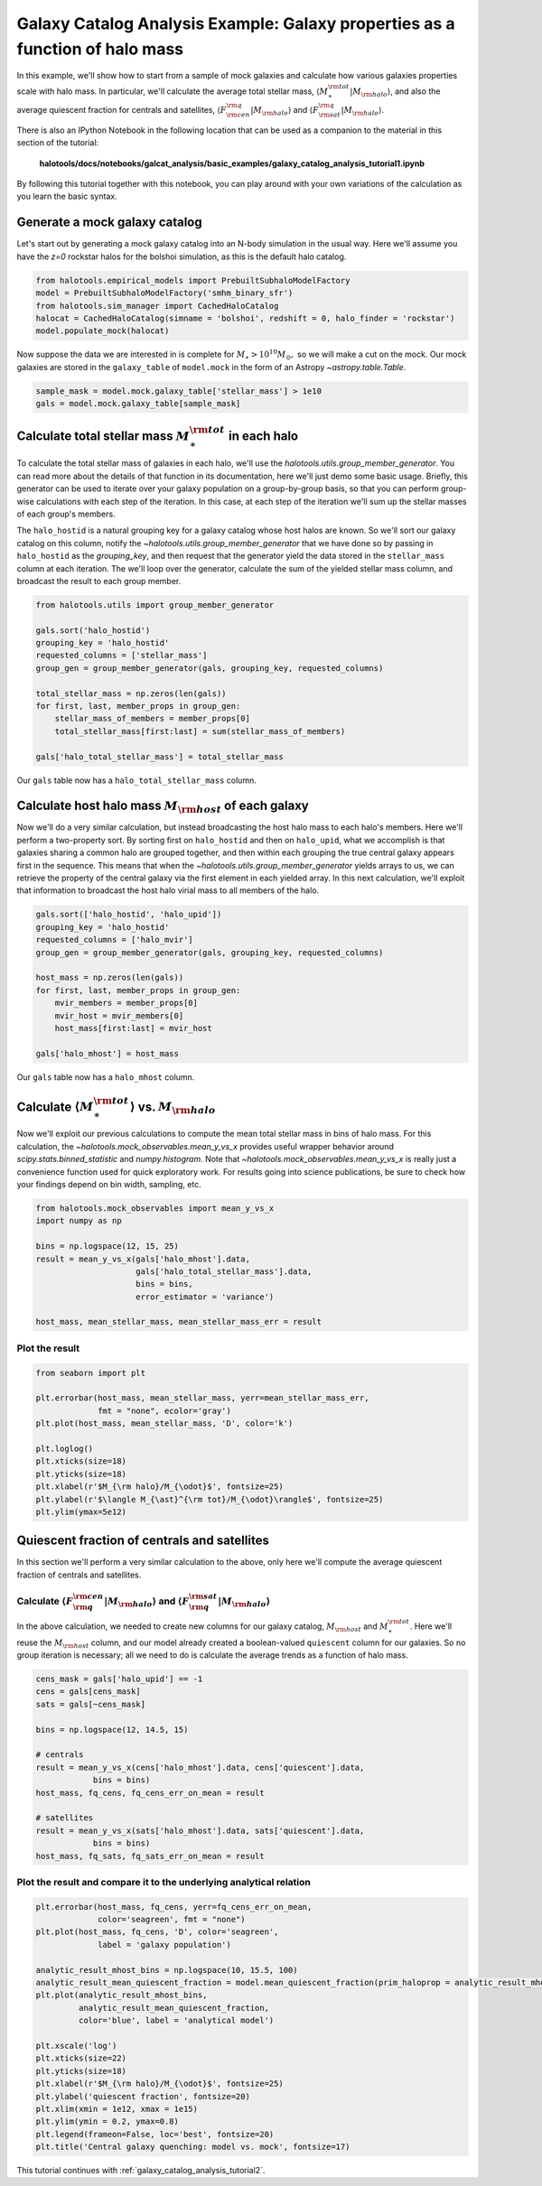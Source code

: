 
.. _galaxy_catalog_analysis_tutorial1:

Galaxy Catalog Analysis Example: Galaxy properties as a function of halo mass
========================================================================================

In this example, we'll show how to start from a sample of mock galaxies
and calculate how various galaxies properties scale with halo mass.
In particular, we'll calculate the average total stellar mass,
:math:`\langle M_{\ast}^{\rm tot}\vert M_{\rm halo}\rangle`, and also the average quiescent fraction
for centrals and satellites, :math:`\langle F_{\rm cen}^{\rm q}\vert M_{\rm halo}\rangle`
and :math:`\langle F_{\rm sat}^{\rm q}\vert M_{\rm halo}\rangle`.

There is also an IPython Notebook in the following location that can be
used as a companion to the material in this section of the tutorial:


    **halotools/docs/notebooks/galcat_analysis/basic_examples/galaxy_catalog_analysis_tutorial1.ipynb**

By following this tutorial together with this notebook,
you can play around with your own variations of the calculation
as you learn the basic syntax.

Generate a mock galaxy catalog
---------------------------------
Let's start out by generating a mock galaxy catalog into an N-body
simulation in the usual way. Here we'll assume you have the *z=0*
rockstar halos for the bolshoi simulation, as this is the
default halo catalog.

.. code:: python

    from halotools.empirical_models import PrebuiltSubhaloModelFactory
    model = PrebuiltSubhaloModelFactory('smhm_binary_sfr')
    from halotools.sim_manager import CachedHaloCatalog
    halocat = CachedHaloCatalog(simname = 'bolshoi', redshift = 0, halo_finder = 'rockstar')
    model.populate_mock(halocat)

Now suppose the data we are interested in is complete for
:math:`M_{\ast} > 10^{10}M_{\odot},` so we will make a cut on the mock.
Our mock galaxies are stored in the ``galaxy_table`` of ``model.mock``
in the form of an Astropy `~astropy.table.Table`.

.. code:: python

    sample_mask = model.mock.galaxy_table['stellar_mass'] > 1e10
    gals = model.mock.galaxy_table[sample_mask]

Calculate total stellar mass :math:`M_{\ast}^{\rm tot}` in each halo
------------------------------------------------------------------------------

To calculate the total stellar mass of galaxies in each halo, we'll use
the `halotools.utils.group_member_generator`. You can read more about the
details of that function in its documentation, here we'll just demo some basic usage.
Briefly, this generator can be used to iterate over your galaxy population
on a group-by-group basis, so that you can perform group-wise calculations
with each step of the iteration. In this case, at each step of the iteration
we'll sum up the stellar masses of each group's members.

The ``halo_hostid`` is a natural grouping key for a galaxy catalog whose
host halos are known. So we'll sort our galaxy catalog on this column,
notify the `~halotools.utils.group_member_generator` that we have done so
by passing in ``halo_hostid`` as the *grouping_key*, and then request that
the generator yield the data stored in the ``stellar_mass`` column
at each iteration. The we'll loop over the generator,
calculate the sum of the yielded stellar mass column,
and broadcast the result to each group member.

.. code:: python

    from halotools.utils import group_member_generator

    gals.sort('halo_hostid')
    grouping_key = 'halo_hostid'
    requested_columns = ['stellar_mass']
    group_gen = group_member_generator(gals, grouping_key, requested_columns)

    total_stellar_mass = np.zeros(len(gals))
    for first, last, member_props in group_gen:
        stellar_mass_of_members = member_props[0]
        total_stellar_mass[first:last] = sum(stellar_mass_of_members)

    gals['halo_total_stellar_mass'] = total_stellar_mass

Our ``gals`` table now has a ``halo_total_stellar_mass`` column.

Calculate host halo mass :math:`M_{\rm host}` of each galaxy
------------------------------------------------------------

Now we'll do a very similar calculation, but instead broadcasting the
host halo mass to each halo's members. Here we'll perform a two-property sort.
By sorting first on ``halo_hostid`` and then on ``halo_upid``, what we accomplish is that
galaxies sharing a common halo are grouped together, and then within each grouping
the true central galaxy appears first in the sequence. This means that when the
`~halotools.utils.group_member_generator` yields arrays to us, we can retrieve the
property of the central galaxy via the first element in each yielded array.
In this next calculation, we'll exploit that information to broadcast the
host halo virial mass to all members of the halo.

.. code:: python

    gals.sort(['halo_hostid', 'halo_upid'])
    grouping_key = 'halo_hostid'
    requested_columns = ['halo_mvir']
    group_gen = group_member_generator(gals, grouping_key, requested_columns)

    host_mass = np.zeros(len(gals))
    for first, last, member_props in group_gen:
        mvir_members = member_props[0]
        mvir_host = mvir_members[0]
        host_mass[first:last] = mvir_host

    gals['halo_mhost'] = host_mass

Our ``gals`` table now has a ``halo_mhost`` column.

Calculate :math:`\langle M_{\ast}^{\rm tot}\rangle` vs. :math:`M_{\rm halo}`
-------------------------------------------------------------------------------------------------

Now we'll exploit our previous calculations to compute the mean total stellar mass
in bins of halo mass. For this calculation,
the `~halotools.mock_observables.mean_y_vs_x` provides useful wrapper behavior around
`scipy.stats.binned_statistic` and `numpy.histogram`.
Note that `~halotools.mock_observables.mean_y_vs_x` is really just a convenience
function used for quick exploratory work. For results going into science publications,
be sure to check how your findings depend on bin width, sampling, etc.

.. code:: python

    from halotools.mock_observables import mean_y_vs_x
    import numpy as np

    bins = np.logspace(12, 15, 25)
    result = mean_y_vs_x(gals['halo_mhost'].data,
                         gals['halo_total_stellar_mass'].data,
                         bins = bins,
                         error_estimator = 'variance')

    host_mass, mean_stellar_mass, mean_stellar_mass_err = result

Plot the result
~~~~~~~~~~~~~~~~~~~~~~~~~~~~~~~~~~~~~~~~~~~~~~~~~~~~~~~~~~~~~

.. code:: python

    from seaborn import plt

    plt.errorbar(host_mass, mean_stellar_mass, yerr=mean_stellar_mass_err,
                 fmt = "none", ecolor='gray')
    plt.plot(host_mass, mean_stellar_mass, 'D', color='k')

    plt.loglog()
    plt.xticks(size=18)
    plt.yticks(size=18)
    plt.xlabel(r'$M_{\rm halo}/M_{\odot}$', fontsize=25)
    plt.ylabel(r'$\langle M_{\ast}^{\rm tot}/M_{\odot}\rangle$', fontsize=25)
    plt.ylim(ymax=5e12)

.. image:: output_18_1.png


Quiescent fraction of centrals and satellites
----------------------------------------------

In this section we'll perform a very similar calculation to the above,
only here we'll compute the average quiescent fraction of centrals and satellites.

Calculate :math:`\langle F_{\rm q}^{\rm cen}\vert M_{\rm halo} \rangle` and :math:`\langle F_{\rm q}^{\rm sat} \vert M_{\rm halo}\rangle`
~~~~~~~~~~~~~~~~~~~~~~~~~~~~~~~~~~~~~~~~~~~~~~~~~~~~~~~~~~~~~~~~~~~~~~~~~~~~~~~~~~~~~~~~~~~~~~~~~~~~~~~~~~~~~~~~~~~~~~~~~~~~~~~~~~~~~~~~~~~~~~~~~~~~~~~~~~~~~~~~

In the above calculation, we needed to create new columns for our galaxy catalog, :math:`M_{\rm host}` and :math:`M_{\ast}^{\rm tot}`. Here we'll reuse the :math:`M_{\rm host}` column, and our model already created a boolean-valued ``quiescent`` column for our galaxies. So no group iteration is necessary; all we need to do is calculate the average trends as a function of halo mass.

.. code:: python

    cens_mask = gals['halo_upid'] == -1
    cens = gals[cens_mask]
    sats = gals[~cens_mask]

    bins = np.logspace(12, 14.5, 15)

    # centrals
    result = mean_y_vs_x(cens['halo_mhost'].data, cens['quiescent'].data,
                bins = bins)
    host_mass, fq_cens, fq_cens_err_on_mean = result

    # satellites
    result = mean_y_vs_x(sats['halo_mhost'].data, sats['quiescent'].data,
                bins = bins)
    host_mass, fq_sats, fq_sats_err_on_mean = result

Plot the result and compare it to the underlying analytical relation
~~~~~~~~~~~~~~~~~~~~~~~~~~~~~~~~~~~~~~~~~~~~~~~~~~~~~~~~~~~~~~~~~~~~~~~~~~~

.. code:: python

    plt.errorbar(host_mass, fq_cens, yerr=fq_cens_err_on_mean,
                 color='seagreen', fmt = "none")
    plt.plot(host_mass, fq_cens, 'D', color='seagreen',
                 label = 'galaxy population')

    analytic_result_mhost_bins = np.logspace(10, 15.5, 100)
    analytic_result_mean_quiescent_fraction = model.mean_quiescent_fraction(prim_haloprop = analytic_result_mhost_bins)
    plt.plot(analytic_result_mhost_bins,
             analytic_result_mean_quiescent_fraction,
             color='blue', label = 'analytical model')

    plt.xscale('log')
    plt.xticks(size=22)
    plt.yticks(size=18)
    plt.xlabel(r'$M_{\rm halo}/M_{\odot}$', fontsize=25)
    plt.ylabel('quiescent fraction', fontsize=20)
    plt.xlim(xmin = 1e12, xmax = 1e15)
    plt.ylim(ymin = 0.2, ymax=0.8)
    plt.legend(frameon=False, loc='best', fontsize=20)
    plt.title('Central galaxy quenching: model vs. mock', fontsize=17)


.. image:: output_23_1.png

This tutorial continues with :ref:`galaxy_catalog_analysis_tutorial2`.
